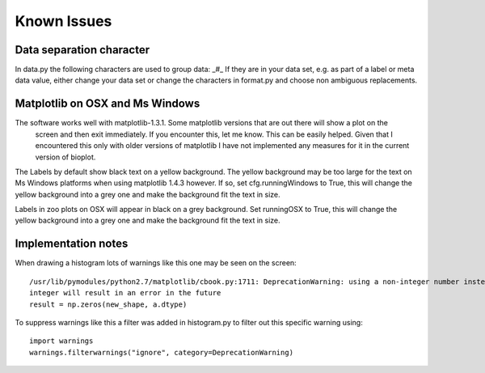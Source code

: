 Known Issues
============

Data separation character
-------------------------
In data.py the following characters are used to group data: _#_
If they are in your data set, e.g. as part of a label or meta data value, either change your data set or change the
characters in format.py and choose non ambiguous replacements.

Matplotlib on OSX and Ms Windows
--------------------------------
The software works well with matplotlib-1.3.1. Some matplotlib versions that are out there will show a plot on the
 screen and then exit immediately. If you encounter this, let me know. This can be easily helped. Given that I encountered
 this only with older versions of matplotlib I have not implemented any measures for it in the current version of bioplot.

The Labels by default show black text on a yellow background. The yellow background may be too large for the text on
Ms Windows platforms when using matplotlib 1.4.3 however. If so, set cfg.runningWindows to True, this will change the
yellow background into a grey one and make the background fit the text in size.

Labels in zoo plots on OSX will appear in black on a grey background. Set runningOSX to True, this will change the
yellow background into a grey one and make the background fit the text in size.

Implementation notes
--------------------
When drawing a histogram lots of warnings like this one may be seen on the screen: ::

    /usr/lib/pymodules/python2.7/matplotlib/cbook.py:1711: DeprecationWarning: using a non-integer number instead of an
    integer will result in an error in the future
    result = np.zeros(new_shape, a.dtype)

To suppress warnings like this a filter was added in histogram.py to filter out this specific warning using: ::

    import warnings
    warnings.filterwarnings("ignore", category=DeprecationWarning)
